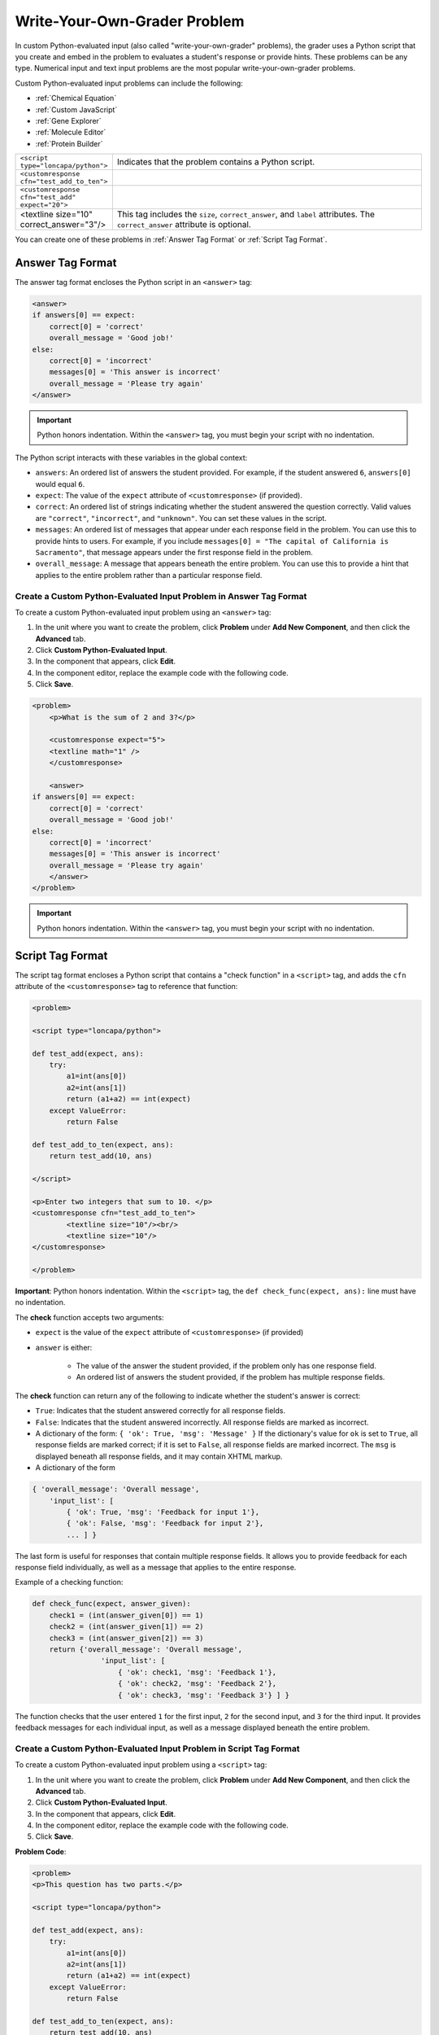 .. _Write Your Own Grader:

##############################
Write-Your-Own-Grader Problem
##############################

In custom Python-evaluated input (also called "write-your-own-grader" problems), the grader uses a Python script that you create and embed in the problem to evaluates a student's response or provide hints. These problems can be any type. Numerical input and text input problems are the most popular write-your-own-grader problems.

.. image:: /Images/CustomPythonExample.png
 :alt: Image of a write your own grader problem

Custom Python-evaluated input problems can include the following:

* :ref:`Chemical Equation`
* :ref:`Custom JavaScript`
* :ref:`Gene Explorer`
* :ref:`Molecule Editor`
* :ref:`Protein Builder`

.. list-table::
   :widths: 20 80

   * - ``<script type="loncapa/python">``
     - Indicates that the problem contains a Python script.
   * - ``<customresponse cfn="test_add_to_ten">``
     - 
   * - ``<customresponse cfn="test_add" expect="20">``
     - 
   * - <textline size="10" correct_answer="3"/>
     - This tag includes the ``size``, ``correct_answer``, and ``label`` attributes. The ``correct_answer`` attribute is optional.

You can create one of these problems in :ref:`Answer Tag Format` or :ref:`Script Tag Format`.

.. _Answer Tag Format:

**************************
Answer Tag Format
**************************

The answer tag format encloses the Python script in an ``<answer>`` tag:

.. code-block:: xml

  <answer>
  if answers[0] == expect:
      correct[0] = 'correct'
      overall_message = 'Good job!'
  else:
      correct[0] = 'incorrect'
      messages[0] = 'This answer is incorrect'
      overall_message = 'Please try again'
  </answer>

.. important:: Python honors indentation. Within the ``<answer>`` tag, you must begin your script with no indentation.

The Python script interacts with these variables in the global context:

* ``answers``: An ordered list of answers the student provided. For example, if the student answered ``6``, ``answers[0]`` would equal ``6``.
* ``expect``: The value of the ``expect`` attribute of ``<customresponse>`` (if provided).
* ``correct``: An ordered list of strings indicating whether the student answered the question correctly.  Valid values are ``"correct"``, ``"incorrect"``, and ``"unknown"``.  You can set these values in the script.
* ``messages``: An ordered list of messages that appear under each response field in the problem. You can use this to provide hints to users. For example, if you include ``messages[0] = "The capital of California is Sacramento"``, that message appears under the first response field in the problem.
* ``overall_message``: A message that appears beneath the entire problem. You can use this to provide a hint that applies to the entire problem rather than a particular response field.

========================================================================
Create a Custom Python-Evaluated Input Problem in Answer Tag Format
========================================================================

To create a custom Python-evaluated input problem using an ``<answer>`` tag:

#. In the unit where you want to create the problem, click **Problem**
   under **Add New Component**, and then click the **Advanced** tab.
#. Click **Custom Python-Evaluated Input**.
#. In the component that appears, click **Edit**.
#. In the component editor, replace the example code with the following code.
#. Click **Save**.

.. code-block:: xml

    <problem>
        <p>What is the sum of 2 and 3?</p>

        <customresponse expect="5">
        <textline math="1" />
        </customresponse>

        <answer>
    if answers[0] == expect:
        correct[0] = 'correct'
        overall_message = 'Good job!'
    else:
        correct[0] = 'incorrect'
        messages[0] = 'This answer is incorrect'
        overall_message = 'Please try again'
        </answer>
    </problem>

.. important:: Python honors indentation. Within the ``<answer>`` tag, you must begin your script with no indentation.

.. _Script Tag Format:

**************************
Script Tag Format
**************************

The script tag format encloses a Python script that contains a "check function" in a ``<script>`` tag, and adds the ``cfn`` attribute of the ``<customresponse>`` tag to reference that function:

.. code-block:: xml

  <problem>

  <script type="loncapa/python">

  def test_add(expect, ans):
      try:
          a1=int(ans[0])
          a2=int(ans[1])
          return (a1+a2) == int(expect)
      except ValueError:
          return False

  def test_add_to_ten(expect, ans):
      return test_add(10, ans)

  </script>

  <p>Enter two integers that sum to 10. </p>
  <customresponse cfn="test_add_to_ten">
          <textline size="10"/><br/>
          <textline size="10"/>
  </customresponse>

  </problem>

**Important**: Python honors indentation. Within the ``<script>`` tag, the ``def check_func(expect, ans):`` line must have no indentation.

The **check** function accepts two arguments:

* ``expect`` is the value of the ``expect`` attribute of ``<customresponse>`` (if provided)
* ``answer`` is either:

    * The value of the answer the student provided, if the problem only has one response field.
    * An ordered list of answers the student provided, if the problem has multiple response fields.

The **check** function can return any of the following to indicate whether the student's answer is correct:

* ``True``: Indicates that the student answered correctly for all response fields.
* ``False``: Indicates that the student answered incorrectly. All response fields are marked as incorrect.
* A dictionary of the form: ``{ 'ok': True, 'msg': 'Message' }``
  If the dictionary's value for ``ok`` is set to ``True``, all response fields are marked correct; if it is set to ``False``, all response fields are marked incorrect. The ``msg`` is displayed beneath all response fields, and it may contain XHTML markup.
* A dictionary of the form 

.. code-block:: xml
      
    
    { 'overall_message': 'Overall message',
        'input_list': [
            { 'ok': True, 'msg': 'Feedback for input 1'},
            { 'ok': False, 'msg': 'Feedback for input 2'},
            ... ] }

The last form is useful for responses that contain multiple response fields. It allows you to provide feedback for each response field individually, as well as a message that applies to the entire response.

Example of a checking function:

.. code-block:: python

    def check_func(expect, answer_given):
        check1 = (int(answer_given[0]) == 1)
        check2 = (int(answer_given[1]) == 2)
        check3 = (int(answer_given[2]) == 3)
        return {'overall_message': 'Overall message',
                    'input_list': [
                        { 'ok': check1, 'msg': 'Feedback 1'},
                        { 'ok': check2, 'msg': 'Feedback 2'},
                        { 'ok': check3, 'msg': 'Feedback 3'} ] }

The function checks that the user entered ``1`` for the first input, ``2`` for the  second input, and ``3`` for the third input. It provides feedback messages for each individual input, as well as a message displayed beneath the entire problem.

========================================================================
Create a Custom Python-Evaluated Input Problem in Script Tag Format
========================================================================

To create a custom Python-evaluated input problem using a ``<script>`` tag:

#. In the unit where you want to create the problem, click **Problem**
   under **Add New Component**, and then click the **Advanced** tab.
#. Click **Custom Python-Evaluated Input**.
#. In the component that appears, click **Edit**.
#. In the component editor, replace the example code with the following code.
#. Click **Save**.

**Problem Code**:

.. code-block:: xml

  <problem>
  <p>This question has two parts.</p>

  <script type="loncapa/python">

  def test_add(expect, ans):
      try:
          a1=int(ans[0])
          a2=int(ans[1])
          return (a1+a2) == int(expect)
      except ValueError:
          return False

  def test_add_to_ten(expect, ans):
      return test_add(10, ans)

  </script>

  <p>Part 1: Enter two integers that sum to 10. </p>
  <customresponse cfn="test_add_to_ten">
          <textline size="10" correct_answer="3" label="Integer #1"/><br/>
          <textline size="10" correct_answer="7" label="Integer #2"/>
  </customresponse>

  <p>Part 2: Enter two integers that sum to 20. </p>
  <customresponse cfn="test_add" expect="20">
          <textline size="10" label="Integer #1"/><br/>
          <textline size="10" label="Integer #2"/>
  </customresponse>

  <solution>
      <div class="detailed-solution">
          <p>Explanation</p>
          <p>For part 1, any two numbers of the form <i>n</i> and <i>10-n</i>, where <i>n</i> is any integer, will work. One possible answer would be the pair 0 and 10.</p>
          <p>For part 2, any pair <i>x</i> and <i>20-x</i> will work, where <i>x</i> is any real number with a finite decimal representation. Both inputs have to be entered either in standard decimal notation or in scientific exponential notation. One possible answer would be the pair 0.5 and 19.5. Another way to write this would be 5e-1 and 1.95e1.</p>
      </div>
  </solution>
  </problem>

**Templates**

The following template includes answers that appear when the student clicks **Show Answer**. 

.. code-block:: xml

  <problem>

  <script type="loncapa/python">
  def test_add(expect,ans):
    a1=float(ans[0])
    a2=float(ans[1])
    return (a1+a2)== float(expect)
  </script>

  <p>Problem text</p>
  <customresponse cfn="test_add" expect="20">
          <textline size="10" correct_answer="11" label="Integer #1"/><br/>
          <textline size="10" correct_answer="9" label="Integer #2"/>
  </customresponse>

      <solution>
          <div class="detailed-solution">
            <p>Solution or Explanation Heading</p>
            <p>Solution or explanation text</p>
          </div>
      </solution>
  </problem>

The following template does not return answers when the student clicks **Show Answer**. If your problem doesn't include answers for the student to see, make sure to set **Show Answer** to **Never** in the problem component.

.. code-block:: xml

  <problem>

  <script type="loncapa/python">
  def test_add(expect,ans):
    a1=float(ans[0])
    a2=float(ans[1])
    return (a1+a2)== float(expect)
  </script>

  <p>Enter two real numbers that sum to 20: </p>
  <customresponse cfn="test_add" expect="20">
          <textline size="10"  label="Integer #1"/><br/>
          <textline size="10"  label="Integer #2"/>
  </customresponse>

      <solution>
          <div class="detailed-solution">
            <p>Solution or Explanation Heading</p>
            <p>Solution or explanation text</p>
          </div>
      </solution>
  </problem>

.. _Create a Randomized Custom Python-Evaluated Input Problem:

*****************************************************************
Create a Randomized Custom Python-Evaluated Input Problem
*****************************************************************

You can create a custom Python-evaluated input problem that randomizes
variables in the Python code. 

.. note:: 
  In the problem settings, you must set the **Randomization** value to
  something other than **Never** to have Python variables randomized. See
  :ref:`Randomization` for more information.

The following example demonstrates using randomization with a Python-evaluated
input problem.

.. note::
 This example uses the method ``random.randint`` to generate random numbers.  You can use any standard Python library for this purpose.

.. code-block:: xml

  <problem>
    <p>Some problems in the course will utilize randomized parameters.
       For such problems, after you check your answer you will have the option 
       of resetting the question, which reconstructs the problem with a new 
       set of parameters.</p>
  <script type="loncapa/python">
  x1 = random.randint(0, 100)
  x2 = random.randint(0, 100)
  y = x1+x2
  </script>
  <p>Let (x_1 = $x1) and (x_2 = $x2). What is the value of (x_1+x_2)?</p>
  <numericalresponse answer="$y">
    <responseparam type="tolerance" default="0.01%" name="tol" 
      description="Numerical Tolerance"/>
    <textline size="10"/>
  </numericalresponse>
  <solution>
    <p><b>Explanation:</b></p>
  </solution>
  </problem>
